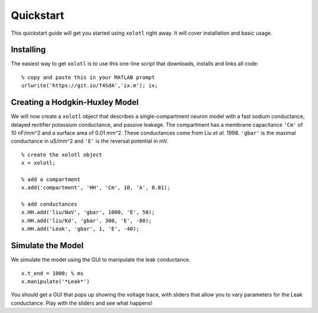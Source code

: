 .. highlight:: matlab

**********
Quickstart
**********

This quickstart guide will get you started using ``xolotl`` right away. It will cover installation and basic usage. 

Installing
^^^^^^^^^^

The easiest way to get ``xolotl`` is to use this one-line script that downloads, installs and links all code: ::

  % copy and paste this in your MATLAB prompt
  urlwrite('https://git.io/f4SdA','ix.m'); ix; 


Creating a Hodgkin-Huxley Model
^^^^^^^^^^^^^^^^^^^^^^^^^^^^^^^

We will now create a ``xolotl`` object that describes a single-compartment neuron model with a fast sodium conductance, delayed rectifier potassium conductance, and passive leakage.
The compartment has a membrane capacitance ``'Cm'`` of 10 nF/mm^2 and a surface area of 0.01 mm^2.
These conductances come from Liu *et al.* 1998. ``'gbar'`` is the maximal conductance in uS/mm^2 and ``'E'`` is the reversal potential in mV. ::

  % create the xolotl object
  x = xolotl;

  % add a compartment
  x.add('compartment', 'HH', 'Cm', 10, 'A', 0.01);

  % add conductances
  x.HH.add('liu/NaV', 'gbar', 1000, 'E', 50);
  x.HH.add('liu/Kd', 'gbar', 300, 'E', -80);
  x.HH.add('Leak', 'gbar', 1, 'E', -40);

Simulate the Model
^^^^^^^^^^^^^^^^^^

We simulate the model using the GUI to manipulate the leak conductance. ::

  x.t_end = 1000; % ms
  x.manipulate('*Leak*')


You should get a GUI that pops up showing the voltage trace, with sliders that allow you to vary parameters for the Leak conductance. Play with the sliders and see what happens! 
